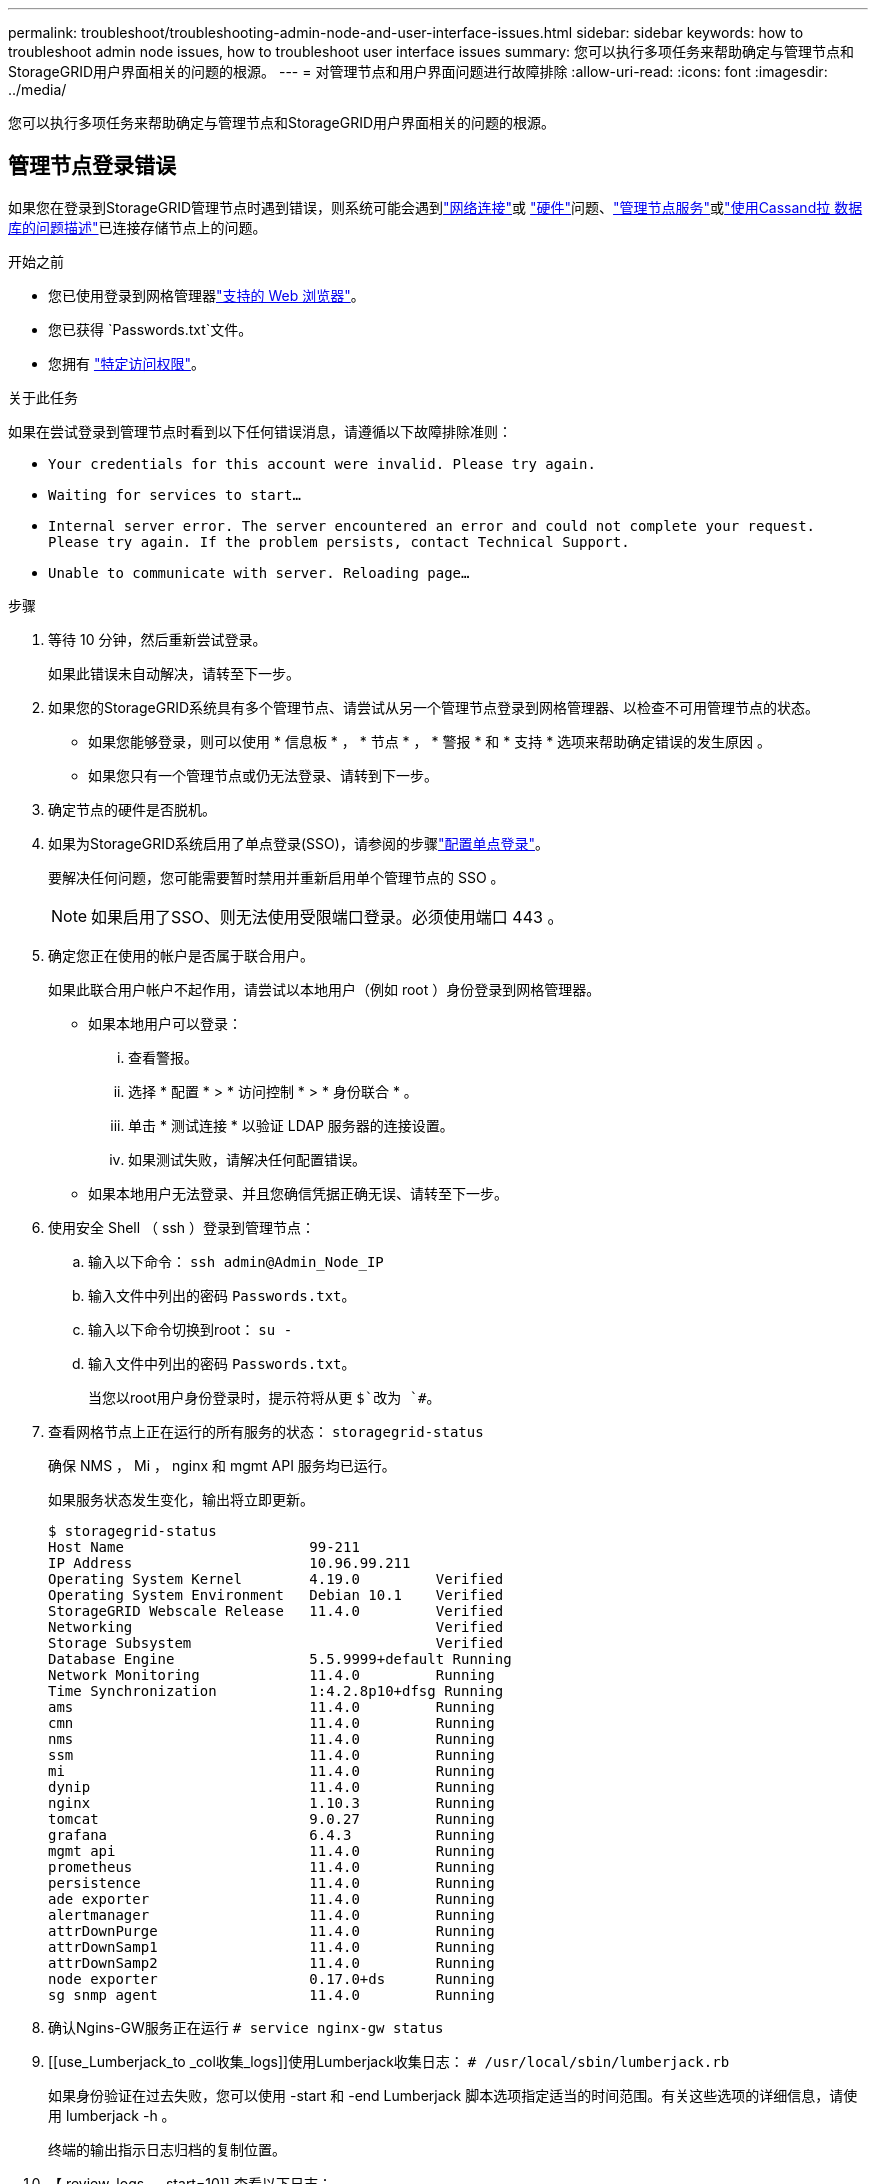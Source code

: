 ---
permalink: troubleshoot/troubleshooting-admin-node-and-user-interface-issues.html 
sidebar: sidebar 
keywords: how to troubleshoot admin node issues, how to troubleshoot user interface issues 
summary: 您可以执行多项任务来帮助确定与管理节点和StorageGRID用户界面相关的问题的根源。 
---
= 对管理节点和用户界面问题进行故障排除
:allow-uri-read: 
:icons: font
:imagesdir: ../media/


[role="lead"]
您可以执行多项任务来帮助确定与管理节点和StorageGRID用户界面相关的问题的根源。



== 管理节点登录错误

如果您在登录到StorageGRID管理节点时遇到错误，则系统可能会遇到link:../troubleshoot/troubleshooting-network-hardware-and-platform-issues.html["网络连接"]或 https://docs.netapp.com/us-en/storagegrid-appliances/installconfig/troubleshooting-hardware-installation-sg100-and-sg1000.html["硬件"^]问题、link:../primer/what-admin-node-is.html["管理节点服务"]或link:../maintain/recovering-failed-storage-volumes-and-rebuilding-cassandra-database.html["使用Cassand拉 数据库的问题描述"]已连接存储节点上的问题。

.开始之前
* 您已使用登录到网格管理器link:../admin/web-browser-requirements.html["支持的 Web 浏览器"]。
* 您已获得 `Passwords.txt`文件。
* 您拥有 link:../admin/admin-group-permissions.html["特定访问权限"]。


.关于此任务
如果在尝试登录到管理节点时看到以下任何错误消息，请遵循以下故障排除准则：

* `Your credentials for this account were invalid. Please try again.`
* `Waiting for services to start...`
* `Internal server error. The server encountered an error and could not complete your request. Please try again. If the problem persists, contact Technical Support.`
* `Unable to communicate with server. Reloading page...`


.步骤
. 等待 10 分钟，然后重新尝试登录。
+
如果此错误未自动解决，请转至下一步。

. 如果您的StorageGRID系统具有多个管理节点、请尝试从另一个管理节点登录到网格管理器、以检查不可用管理节点的状态。
+
** 如果您能够登录，则可以使用 * 信息板 * ， * 节点 * ， * 警报 * 和 * 支持 * 选项来帮助确定错误的发生原因 。
** 如果您只有一个管理节点或仍无法登录、请转到下一步。


. 确定节点的硬件是否脱机。
. 如果为StorageGRID系统启用了单点登录(SSO)，请参阅的步骤link:../admin/configure-sso.html["配置单点登录"]。
+
要解决任何问题，您可能需要暂时禁用并重新启用单个管理节点的 SSO 。

+

NOTE: 如果启用了SSO、则无法使用受限端口登录。必须使用端口 443 。

. 确定您正在使用的帐户是否属于联合用户。
+
如果此联合用户帐户不起作用，请尝试以本地用户（例如 root ）身份登录到网格管理器。

+
** 如果本地用户可以登录：
+
... 查看警报。
... 选择 * 配置 * > * 访问控制 * > * 身份联合 * 。
... 单击 * 测试连接 * 以验证 LDAP 服务器的连接设置。
... 如果测试失败，请解决任何配置错误。


** 如果本地用户无法登录、并且您确信凭据正确无误、请转至下一步。


. 使用安全 Shell （ ssh ）登录到管理节点：
+
.. 输入以下命令： `ssh admin@Admin_Node_IP`
.. 输入文件中列出的密码 `Passwords.txt`。
.. 输入以下命令切换到root： `su -`
.. 输入文件中列出的密码 `Passwords.txt`。
+
当您以root用户身份登录时，提示符将从更 `$`改为 `#`。



. 查看网格节点上正在运行的所有服务的状态： `storagegrid-status`
+
确保 NMS ， Mi ， nginx 和 mgmt API 服务均已运行。

+
如果服务状态发生变化，输出将立即更新。

+
....
$ storagegrid-status
Host Name                      99-211
IP Address                     10.96.99.211
Operating System Kernel        4.19.0         Verified
Operating System Environment   Debian 10.1    Verified
StorageGRID Webscale Release   11.4.0         Verified
Networking                                    Verified
Storage Subsystem                             Verified
Database Engine                5.5.9999+default Running
Network Monitoring             11.4.0         Running
Time Synchronization           1:4.2.8p10+dfsg Running
ams                            11.4.0         Running
cmn                            11.4.0         Running
nms                            11.4.0         Running
ssm                            11.4.0         Running
mi                             11.4.0         Running
dynip                          11.4.0         Running
nginx                          1.10.3         Running
tomcat                         9.0.27         Running
grafana                        6.4.3          Running
mgmt api                       11.4.0         Running
prometheus                     11.4.0         Running
persistence                    11.4.0         Running
ade exporter                   11.4.0         Running
alertmanager                   11.4.0         Running
attrDownPurge                  11.4.0         Running
attrDownSamp1                  11.4.0         Running
attrDownSamp2                  11.4.0         Running
node exporter                  0.17.0+ds      Running
sg snmp agent                  11.4.0         Running
....
. 确认Ngins-GW服务正在运行 `# service nginx-gw status`
. [[use_Lumberjack_to _col收集_logs]]使用Lumberjack收集日志： `# /usr/local/sbin/lumberjack.rb`
+
如果身份验证在过去失败，您可以使用 -start 和 -end Lumberjack 脚本选项指定适当的时间范围。有关这些选项的详细信息，请使用 lumberjack -h 。

+
终端的输出指示日志归档的复制位置。

. 【 review_logs ， start=10]] 查看以下日志：
+
** `/var/local/log/bycast.log`
** `/var/local/log/bycast-err.log`
** `/var/local/log/nms.log`
** `**/*commands.txt`


. 如果您无法确定管理节点存在任何问题问题描述 ，请执行以下任一命令来确定在您的站点上运行此 ADA 服务的三个存储节点的 IP 地址。通常，这些存储节点是站点上安装的前三个存储节点。
+
[listing]
----
# cat /etc/hosts
----
+
[listing]
----
# gpt-list-services adc
----
+
管理节点会在身份验证过程中使用此 ADC 服务。

. 在管理节点中、使用ssh使用您标识的IP地址登录到每个ADC存储节点。
. 查看网格节点上正在运行的所有服务的状态： `storagegrid-status`
+
确保 idnt ， Acct ， nginx 和 Cassandra 服务均已运行。

. 重复步骤<<use_Lumberjack_to_collect_logs,使用 Lumberjack 收集日志>>和<<review_logs,查看日志>>以查看存储节点上的日志。
. If you are unable to resolve the issue, contact technical support.
+
将收集的日志提供给技术支持。另请参见link:../monitor/logs-files-reference.html["日志文件参考"]。





== 用户界面问题

升级StorageGRID 软件后、网格管理器或租户管理器的用户界面可能无法按预期响应。

.步骤
. 确保您使用的是link:../admin/web-browser-requirements.html["支持的 Web 浏览器"]。
. 清除 Web 浏览器缓存。
+
清除缓存将删除先前版本的 StorageGRID 软件所使用的过时资源，并允许用户界面再次正常运行。有关说明，请参见 Web 浏览器的文档。


